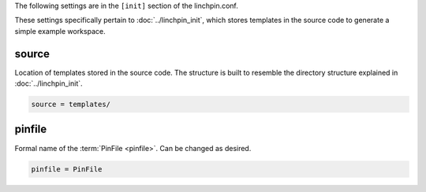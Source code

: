 The following settings are in the ``[init]`` section of the linchpin.conf.

These settings specifically pertain to :doc:`../linchpin_init`, which stores
templates in the source code to generate a simple example workspace.

source
~~~~~~

Location of templates stored in the source code. The structure is built to
resemble the directory structure explained in :doc:`../linchpin_init`.

.. code-block:: cfg

    source = templates/

pinfile
~~~~~~~

Formal name of the :term:`PinFile <pinfile>`. Can be changed as desired.

.. code-block:: cfg

    pinfile = PinFile

